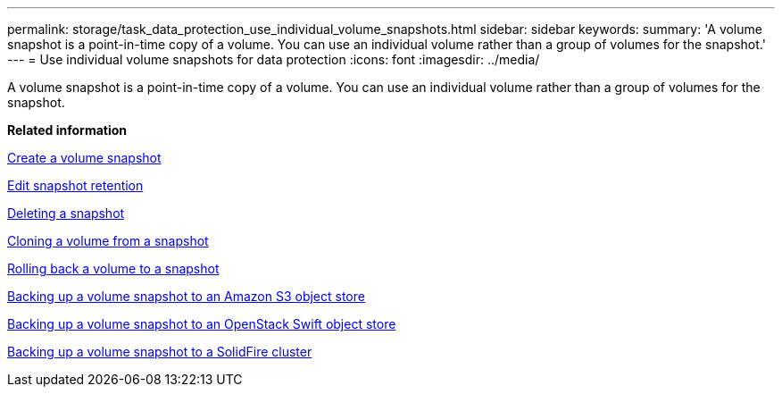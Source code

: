 ---
permalink: storage/task_data_protection_use_individual_volume_snapshots.html
sidebar: sidebar
keywords: 
summary: 'A volume snapshot is a point-in-time copy of a volume. You can use an individual volume rather than a group of volumes for the snapshot.'
---
= Use individual volume snapshots for data protection
:icons: font
:imagesdir: ../media/

[.lead]
A volume snapshot is a point-in-time copy of a volume. You can use an individual volume rather than a group of volumes for the snapshot.

*Related information*

xref:task_data_protection_create_a_volume_snapshot.adoc[Create a volume snapshot]

xref:task_data_protection_edit_snapshot_retention.adoc[Edit snapshot retention]

xref:task_data_protection_delete_a_snapshot.adoc[Deleting a snapshot]

xref:task_data_protection_clone_a_volume_from_a_snapshot.adoc[Cloning a volume from a snapshot]

xref:task_data_protection_roll_back_a_volume_to_a_snapshot.adoc[Rolling back a volume to a snapshot]

xref:task_data_protection_back_up_a_volume_snapshot_to_an_amazon_s3_object_store.adoc[Backing up a volume snapshot to an Amazon S3 object store]

xref:task_data_protection_back_up_a_volume_snapshot_to_openstack_swift.adoc[Backing up a volume snapshot to an OpenStack Swift object store]

xref:task_data_protection_back_up_volume_snapshot_to_solidfire.adoc[Backing up a volume snapshot to a SolidFire cluster]

